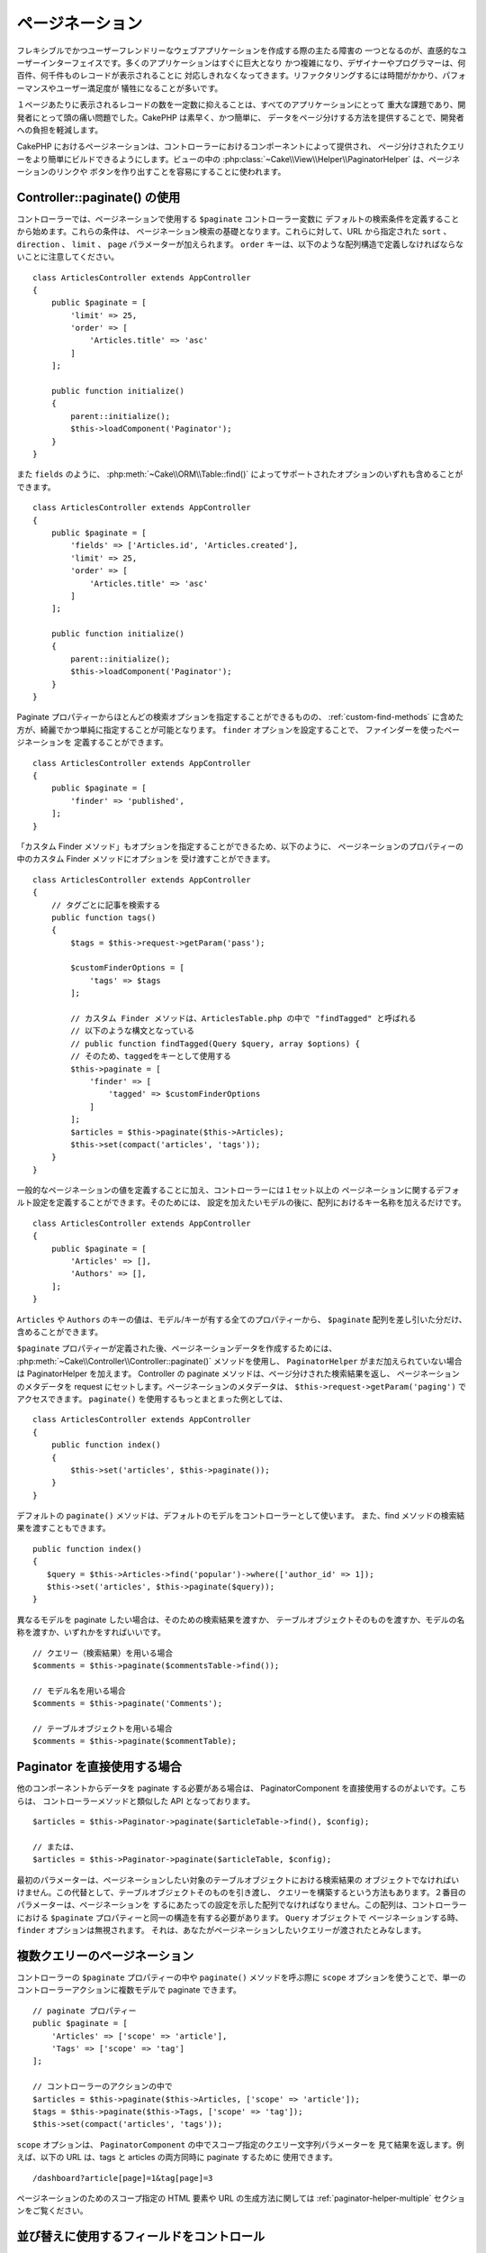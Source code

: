 ページネーション
#################

..  php:namespace:: Cake\Controller\Component

..  php:class:: PaginatorComponent

フレキシブルでかつユーザーフレンドリーなウェブアプリケーションを作成する際の主たる障害の
一つとなるのが、直感的なユーザーインターフェイスです。多くのアプリケーションはすぐに巨大となり
かつ複雑になり、デザイナーやプログラマーは、何百件、何千件ものレコードが表示されることに
対応しきれなくなってきます。リファクタリングするには時間がかかり、パフォーマンスやユーザー満足度が
犠牲になることが多いです。

１ページあたりに表示されるレコードの数を一定数に抑えることは、すべてのアプリケーションにとって
重大な課題であり、開発者にとって頭の痛い問題でした。CakePHP は素早く、かつ簡単に、
データをページ分けする方法を提供することで、開発者への負担を軽減します。

CakePHP におけるページネーションは、コントローラーにおけるコンポーネントによって提供され、
ページ分けされたクエリーをより簡単にビルドできるようにします。ビューの中の
:php:class:`~Cake\\View\\Helper\\PaginatorHelper` は、ページネーションのリンクや
ボタンを作り出すことを容易にすることに使われます。

Controller::paginate() の使用
=============================

コントローラーでは、ページネーションで使用する ``$paginate`` コントローラー変数に
デフォルトの検索条件を定義することから始めます。これらの条件は、
ページネーション検索の基礎となります。これらに対して、URL から指定された ``sort`` 、
``direction`` 、 ``limit`` 、 ``page`` パラメーターが加えられます。
``order`` キーは、以下のような配列構造で定義しなければならないことに注意してください。 ::

    class ArticlesController extends AppController
    {
        public $paginate = [
            'limit' => 25,
            'order' => [
                'Articles.title' => 'asc'
            ]
        ];

        public function initialize()
        {
            parent::initialize();
            $this->loadComponent('Paginator');
        }
    }

また ``fields`` のように、 :php:meth:`~Cake\\ORM\\Table::find()`
によってサポートされたオプションのいずれも含めることができます。 ::

    class ArticlesController extends AppController
    {
        public $paginate = [
            'fields' => ['Articles.id', 'Articles.created'],
            'limit' => 25,
            'order' => [
                'Articles.title' => 'asc'
            ]
        ];

        public function initialize()
        {
            parent::initialize();
            $this->loadComponent('Paginator');
        }
    }

Paginate プロパティーからほとんどの検索オプションを指定することができるものの、
:ref:`custom-find-methods` に含めた方が、綺麗でかつ単純に指定することが可能となります。
``finder`` オプションを設定することで、 ファインダーを使ったページネーションを
定義することができます。 ::

    class ArticlesController extends AppController
    {
        public $paginate = [
            'finder' => 'published',
        ];
    }

「カスタム Finder メソッド」もオプションを指定することができるため、以下のように、
ページネーションのプロパティーの中のカスタム Finder メソッドにオプションを
受け渡すことができます。 ::

    class ArticlesController extends AppController
    {
        // タグごとに記事を検索する
        public function tags()
        {
            $tags = $this->request->getParam('pass');

            $customFinderOptions = [
                'tags' => $tags
            ];

            // カスタム Finder メソッドは、ArticlesTable.php の中で "findTagged" と呼ばれる
            // 以下のような構文となっている
            // public function findTagged(Query $query, array $options) {
            // そのため、taggedをキーとして使用する
            $this->paginate = [
                'finder' => [
                    'tagged' => $customFinderOptions
                ]
            ];
            $articles = $this->paginate($this->Articles);
            $this->set(compact('articles', 'tags'));
        }
    }

一般的なページネーションの値を定義することに加え、コントローラーには１セット以上の
ページネーションに関するデフォルト設定を定義することができます。そのためには、
設定を加えたいモデルの後に、配列におけるキー名称を加えるだけです。 ::

    class ArticlesController extends AppController
    {
        public $paginate = [
            'Articles' => [],
            'Authors' => [],
        ];
    }

``Articles`` や ``Authors`` のキーの値は、モデル/キーが有する全てのプロパティーから、
``$paginate`` 配列を差し引いた分だけ、含めることができます。

``$paginate`` プロパティーが定義された後、ページネーションデータを作成するためには、
:php:meth:`~Cake\\Controller\\Controller::paginate()` メソッドを使用し、
``PaginatorHelper`` がまだ加えられていない場合は PaginatorHelper を加えます。
Controller の paginate メソッドは、ページ分けされた検索結果を返し、
ページネーションのメタデータを request にセットします。ページネーションのメタデータは、
``$this->request->getParam('paging')`` でアクセスできます。
``paginate()`` を使用するもっとまとまった例としては、 ::

    class ArticlesController extends AppController
    {
        public function index()
        {
            $this->set('articles', $this->paginate());
        }
    }

デフォルトの ``paginate()`` メソッドは、デフォルトのモデルをコントローラーとして使います。
また、find メソッドの検索結果を渡すこともできます。 ::

     public function index()
     {
        $query = $this->Articles->find('popular')->where(['author_id' => 1]);
        $this->set('articles', $this->paginate($query));
     }

異なるモデルを paginate したい場合は、そのための検索結果を渡すか、
テーブルオブジェクトそのものを渡すか、モデルの名称を渡すか、いずれかをすればいいです。 ::

    // クエリー（検索結果）を用いる場合
    $comments = $this->paginate($commentsTable->find());

    // モデル名を用いる場合
    $comments = $this->paginate('Comments');

    // テーブルオブジェクトを用いる場合
    $comments = $this->paginate($commentTable);

Paginator を直接使用する場合
============================

他のコンポーネントからデータを paginate する必要がある場合は、
PaginatorComponent を直接使用するのがよいです。こちらは、
コントローラーメソッドと類似した API となっております。 ::

    $articles = $this->Paginator->paginate($articleTable->find(), $config);

    // または、
    $articles = $this->Paginator->paginate($articleTable, $config);

最初のパラメーターは、ページネーションしたい対象のテーブルオブジェクトにおける検索結果の
オブジェクトでなければいけません。この代替として、テーブルオブジェクトそのものを引き渡し、
クエリーを構築するという方法もあります。２番目のパラメーターは、ページネーションを
するにあたっての設定を示した配列でなければなりません。この配列は、コントローラーにおける
``$paginate`` プロパティーと同一の構造を有する必要があります。 ``Query`` オブジェクトで
ページネーションする時、 ``finder`` オプションは無視されます。
それは、あなたがページネーションしたいクエリーが渡されたとみなします。

.. _paginating-multiple-queries:

複数クエリーのページネーション
==============================

コントローラーの ``$paginate`` プロパティーの中や ``paginate()`` メソッドを呼ぶ際に
``scope`` オプションを使うことで、単一のコントローラーアクションに複数モデルで
paginate できます。 ::

    // paginate プロパティー
    public $paginate = [
        'Articles' => ['scope' => 'article'],
        'Tags' => ['scope' => 'tag']
    ];

    // コントローラーのアクションの中で
    $articles = $this->paginate($this->Articles, ['scope' => 'article']);
    $tags = $this->paginate($this->Tags, ['scope' => 'tag']);
    $this->set(compact('articles', 'tags'));

``scope`` オプションは、 ``PaginatorComponent`` の中でスコープ指定のクエリー文字列パラメーターを
見て結果を返します。例えば、以下の URL は、tags と articles の両方同時に paginate するために
使用できます。 ::

    /dashboard?article[page]=1&tag[page]=3

ページネーションのためのスコープ指定の HTML 要素や URL の生成方法に関しては
:ref:`paginator-helper-multiple` セクションをご覧ください。

.. versionadded:: 3.3.0
    マルチページネーションは、3.3.0 で追加されました。

並び替えに使用するフィールドをコントロール
==========================================

テーブルが有する non-virtual な列であれば、デフォルトではいずれのに対しても並び替えが可能です。
しかし、インデックスされていない列でも並び替えが可能となってしまい、負荷がかかってしまいます。
これを防ぐため、 ``sortWhitelist`` オプションを使用することで、並び替えが可能となるフィールドの
ホワイトリストを設定することができます。ページネーションの検索結果の一部となりうる関係データや、
計算されたフィールドを並び替えしたい場合は、このオプションが必要となります。 ::

    public $paginate = [
        'sortWhitelist' => [
            'id', 'title', 'Users.username', 'created'
        ]
    ];

ホワイトリストに記載されていないフィールドを並び替えしようとしても、これらは無視されます。

取得できる行数の最大値を設定
============================

取得できる行数については、limit 変数によってユーザーが確認できます。一般的には、
ページネーションされたセットを取得するときは、すべての行を取得するべきではない、とされます。
CakePHP は、デフォルトでは取得できる行数の上限は 100 に設定されております。もしこれが
アプリケーションにとって適切でなければ、ページネーションのオプションとして調整できます。 ::

    public $paginate = [
        // その他のキーはこちら
        'maxLimit' => 10
    ];

リクエストの制限パラメーターがこの値よりも大きかった場合、この ``maxLimit`` の値に削減されます。

追加のアソシエーションを Join させる
====================================

``contain`` パラメーターを使用することで、ページネーションされたテーブルに
追加のアソシエーションをロードすることができます。 ::

    public function index()
    {
        $this->paginate = [
            'contain' => ['Authors', 'Comments']
        ];

        $this->set('articles', $this->paginate($this->Articles));
    }

範囲外のページリクエスト
=========================

存在しないページに対してアクセスを試みたり、リクエストされたページ数がトータルのページ数よりも
大きかった場合に、Paginator コンポーネントは、 ``NotFoundException`` を返します。

従って、 ``NotFoundException`` が返されたときは、通常のエラーページが表示されるようにしたり、
try-catch 構文を活用して、適切な処理をすればよいです。 ::

    use Cake\Network\Exception\NotFoundException;

    public function index()
    {
        try {
            $this->paginate();
        } catch (NotFoundException $e) {
            // こちらで最初や最後のページにリダイレクトするような何かをします。
            // $this->request->getParam('paging') に要求された情報が入ります。
        }
    }

ビューにおけるページネーション
==============================

ページネーションのナビゲーションのためのリンクを生成する方法については、
:php:class:`~Cake\\View\\Helper\\PaginatorHelper` ドキュメンテーションを
参照してください。

..
    meta::
    :title lang=ja: ページネーション
    :keywords lang=ja: order array,query conditions,php class,web applications,headaches,obstacles,complexity,programmers,parameters,paginate,designers,cakephp,satisfaction,developers
